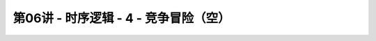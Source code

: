 .. -----------------------------------------------------------------------------
   ..
   ..  Filename       : index.rst
   ..  Author         : Huang Leilei
   ..  Status         : phase 000
   ..  Created        : 2023-11-04
   ..  Description    : description about 第06讲 - 时序逻辑 - 4 - 竞争冒险（空）
   ..
.. -----------------------------------------------------------------------------

第06讲 - 时序逻辑 - 4 - 竞争冒险（空）
--------------------------------------------------------------------------------

.. image:: 幻灯片1.JPG
